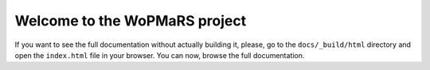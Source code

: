 Welcome to the WoPMaRS project
------------------------------

If you want to see the full documentation without actually building it, please, go to the ``docs/_build/html`` directory and open the ``index.html`` file in your browser. You can now, browse the full documentation.
